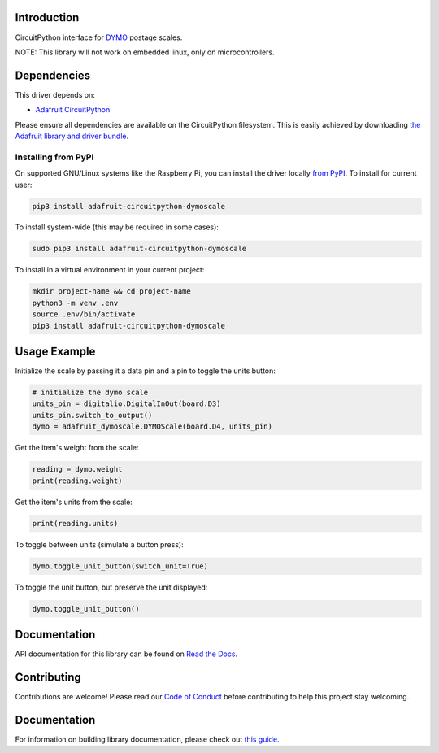 Introduction
============

.. image:: https://readthedocs.org/projects/adafruit-circuitpython-dymoscale/badge/?version=latest
    :target: https://circuitpython.readthedocs.io/projects/dymoscale/en/latest/
    :alt: Documentation Status

.. image:: https://img.shields.io/discord/327254708534116352.svg
    :target: https://adafru.it/discord
    :alt: Discord

.. image:: https://github.com/adafruit/Adafruit_CircuitPython_DymoScale/workflows/Build%20CI/badge.svg
    :target: https://github.com/adafruit/Adafruit_CircuitPython_DymoScale/actions/
    :alt: Build Status

CircuitPython interface for `DYMO <http://www.dymo.com/en-US>`_ postage scales.

NOTE: This library will not work on embedded linux, only on microcontrollers.

Dependencies
=============
This driver depends on:

* `Adafruit CircuitPython <https://github.com/adafruit/circuitpython>`_

Please ensure all dependencies are available on the CircuitPython filesystem.
This is easily achieved by downloading
`the Adafruit library and driver bundle <https://github.com/adafruit/Adafruit_CircuitPython_Bundle>`_.

Installing from PyPI
--------------------
On supported GNU/Linux systems like the Raspberry Pi, you can install the driver locally `from
PyPI <https://pypi.org/project/adafruit-circuitpython-dymoscale/>`_. To install for current user:

.. code-block:: shell

    pip3 install adafruit-circuitpython-dymoscale

To install system-wide (this may be required in some cases):

.. code-block:: shell

    sudo pip3 install adafruit-circuitpython-dymoscale

To install in a virtual environment in your current project:

.. code-block:: shell

    mkdir project-name && cd project-name
    python3 -m venv .env
    source .env/bin/activate
    pip3 install adafruit-circuitpython-dymoscale

Usage Example
=============

Initialize the scale by passing it a data pin and a pin to toggle the units button:

.. code-block:: python

    # initialize the dymo scale
    units_pin = digitalio.DigitalInOut(board.D3)
    units_pin.switch_to_output()
    dymo = adafruit_dymoscale.DYMOScale(board.D4, units_pin)

Get the item's weight from the scale:

.. code-block:: python

    reading = dymo.weight
    print(reading.weight)

Get the item's units from the scale:

.. code-block:: python

    print(reading.units)

To toggle between units (simulate a button press):

.. code-block:: python

    dymo.toggle_unit_button(switch_unit=True)

To toggle the unit button, but preserve the unit displayed:

.. code-block:: python

    dymo.toggle_unit_button()


Documentation
=============

API documentation for this library can be found on `Read the Docs <https://circuitpython.readthedocs.io/projects/dymoscale/en/latest/>`_.

Contributing
============

Contributions are welcome! Please read our `Code of Conduct
<https://github.com/adafruit/Adafruit_CircuitPython_DymoScale/blob/main/CODE_OF_CONDUCT.md>`_
before contributing to help this project stay welcoming.

Documentation
=============

For information on building library documentation, please check out `this guide <https://learn.adafruit.com/creating-and-sharing-a-circuitpython-library/sharing-our-docs-on-readthedocs#sphinx-5-1>`_.
